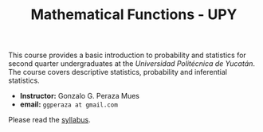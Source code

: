 #+TITLE: Mathematical Functions - UPY

This course provides a basic introduction to probability and statistics for
second quarter undergraduates at the /Universidad Politécnica de Yucatán/. The
course covers descriptive statistics, probability and inferential statistics.

 - *Instructor:* Gonzalo G. Peraza Mues
 - *email:* =ggperaza at gmail.com=

Please read the [[file:syllabus.org][syllabus]].
